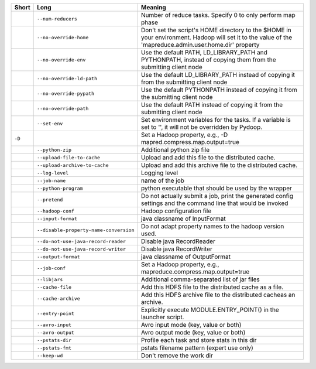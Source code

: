 ..
  Auto-generated by dev_tools/dump_app_params. DO NOT EDIT!
  To update, run:
    dev_tools/dump_app_params --app submit -o docs/pydoop_submit_options.rst

+--------+----------------------------------------+----------------------------------------------------------------------------------------------------------------------------------------------------------+
| Short  | Long                                   | Meaning                                                                                                                                                  |
+========+========================================+==========================================================================================================================================================+
|        | ``--num-reducers``                     | Number of reduce tasks. Specify 0 to only perform map phase                                                                                              |
+--------+----------------------------------------+----------------------------------------------------------------------------------------------------------------------------------------------------------+
|        | ``--no-override-home``                 | Don't set the script's HOME directory to the $HOME in your environment.  Hadoop will set it to the value of the 'mapreduce.admin.user.home.dir' property |
+--------+----------------------------------------+----------------------------------------------------------------------------------------------------------------------------------------------------------+
|        | ``--no-override-env``                  | Use the default PATH, LD_LIBRARY_PATH and PYTHONPATH, instead of copying them from the submitting client node                                            |
+--------+----------------------------------------+----------------------------------------------------------------------------------------------------------------------------------------------------------+
|        | ``--no-override-ld-path``              | Use the default LD_LIBRARY_PATH instead of copying it from the submitting client node                                                                    |
+--------+----------------------------------------+----------------------------------------------------------------------------------------------------------------------------------------------------------+
|        | ``--no-override-pypath``               | Use the default PYTHONPATH instead of copying it from the submitting client node                                                                         |
+--------+----------------------------------------+----------------------------------------------------------------------------------------------------------------------------------------------------------+
|        | ``--no-override-path``                 | Use the default PATH instead of copying it from the submitting client node                                                                               |
+--------+----------------------------------------+----------------------------------------------------------------------------------------------------------------------------------------------------------+
|        | ``--set-env``                          | Set environment variables for the tasks. If a variable is set to '', it will not be overridden by Pydoop.                                                |
+--------+----------------------------------------+----------------------------------------------------------------------------------------------------------------------------------------------------------+
| ``-D`` |                                        | Set a Hadoop property, e.g., -D mapred.compress.map.output=true                                                                                          |
+--------+----------------------------------------+----------------------------------------------------------------------------------------------------------------------------------------------------------+
|        | ``--python-zip``                       | Additional python zip file                                                                                                                               |
+--------+----------------------------------------+----------------------------------------------------------------------------------------------------------------------------------------------------------+
|        | ``--upload-file-to-cache``             | Upload and add this file to the distributed cache.                                                                                                       |
+--------+----------------------------------------+----------------------------------------------------------------------------------------------------------------------------------------------------------+
|        | ``--upload-archive-to-cache``          | Upload and add this archive file to the distributed cache.                                                                                               |
+--------+----------------------------------------+----------------------------------------------------------------------------------------------------------------------------------------------------------+
|        | ``--log-level``                        | Logging level                                                                                                                                            |
+--------+----------------------------------------+----------------------------------------------------------------------------------------------------------------------------------------------------------+
|        | ``--job-name``                         | name of the job                                                                                                                                          |
+--------+----------------------------------------+----------------------------------------------------------------------------------------------------------------------------------------------------------+
|        | ``--python-program``                   | python executable that should be used by the wrapper                                                                                                     |
+--------+----------------------------------------+----------------------------------------------------------------------------------------------------------------------------------------------------------+
|        | ``--pretend``                          | Do not actually submit a job, print the generated config settings and the command line that would be invoked                                             |
+--------+----------------------------------------+----------------------------------------------------------------------------------------------------------------------------------------------------------+
|        | ``--hadoop-conf``                      | Hadoop configuration file                                                                                                                                |
+--------+----------------------------------------+----------------------------------------------------------------------------------------------------------------------------------------------------------+
|        | ``--input-format``                     | java classname of InputFormat                                                                                                                            |
+--------+----------------------------------------+----------------------------------------------------------------------------------------------------------------------------------------------------------+
|        | ``--disable-property-name-conversion`` | Do not adapt property names to the hadoop version used.                                                                                                  |
+--------+----------------------------------------+----------------------------------------------------------------------------------------------------------------------------------------------------------+
|        | ``--do-not-use-java-record-reader``    | Disable java RecordReader                                                                                                                                |
+--------+----------------------------------------+----------------------------------------------------------------------------------------------------------------------------------------------------------+
|        | ``--do-not-use-java-record-writer``    | Disable java RecordWriter                                                                                                                                |
+--------+----------------------------------------+----------------------------------------------------------------------------------------------------------------------------------------------------------+
|        | ``--output-format``                    | java classname of OutputFormat                                                                                                                           |
+--------+----------------------------------------+----------------------------------------------------------------------------------------------------------------------------------------------------------+
|        | ``--job-conf``                         | Set a Hadoop property, e.g., mapreduce.compress.map.output=true                                                                                          |
+--------+----------------------------------------+----------------------------------------------------------------------------------------------------------------------------------------------------------+
|        | ``--libjars``                          | Additional comma-separated list of jar files                                                                                                             |
+--------+----------------------------------------+----------------------------------------------------------------------------------------------------------------------------------------------------------+
|        | ``--cache-file``                       | Add this HDFS file to the distributed cache as a file.                                                                                                   |
+--------+----------------------------------------+----------------------------------------------------------------------------------------------------------------------------------------------------------+
|        | ``--cache-archive``                    | Add this HDFS archive file to the distributed cacheas an archive.                                                                                        |
+--------+----------------------------------------+----------------------------------------------------------------------------------------------------------------------------------------------------------+
|        | ``--entry-point``                      | Explicitly execute MODULE.ENTRY_POINT() in the launcher script.                                                                                          |
+--------+----------------------------------------+----------------------------------------------------------------------------------------------------------------------------------------------------------+
|        | ``--avro-input``                       | Avro input mode (key, value or both)                                                                                                                     |
+--------+----------------------------------------+----------------------------------------------------------------------------------------------------------------------------------------------------------+
|        | ``--avro-output``                      | Avro output mode (key, value or both)                                                                                                                    |
+--------+----------------------------------------+----------------------------------------------------------------------------------------------------------------------------------------------------------+
|        | ``--pstats-dir``                       | Profile each task and store stats in this dir                                                                                                            |
+--------+----------------------------------------+----------------------------------------------------------------------------------------------------------------------------------------------------------+
|        | ``--pstats-fmt``                       | pstats filename pattern (expert use only)                                                                                                                |
+--------+----------------------------------------+----------------------------------------------------------------------------------------------------------------------------------------------------------+
|        | ``--keep-wd``                          | Don't remove the work dir                                                                                                                                |
+--------+----------------------------------------+----------------------------------------------------------------------------------------------------------------------------------------------------------+
